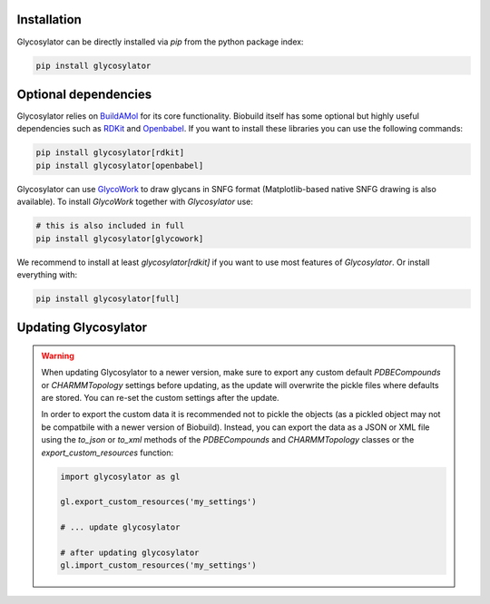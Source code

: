.. biobuild documentation master file, created by
   sphinx-quickstart on Tue Jun 13 14:40:03 2023.
   You can adapt this file completely to your liking, but it should at least
   contain the root `toctree` directive.

Installation
------------

Glycosylator can be directly installed via `pip` from the python package index:

.. code-block:: bash

   pip install glycosylator


Optional dependencies
---------------------

Glycosylator relies on `BuildAMol <https://biobuild.readthedocs.io>`_ for its core functionality. Biobuild itself has some optional but highly useful dependencies
such as `RDKit <https://www.rdkit.org/>`_ and `Openbabel <http://openbabel.org/wiki/Main_Page>`_. If you want to install these libraries you can use the following commands:

.. code-block:: bash

   pip install glycosylator[rdkit]
   pip install glycosylator[openbabel]

Glycosylator can use `GlycoWork <https://github.com/BojarLab/glycowork>`_ to draw glycans in SNFG format (Matplotlib-based native SNFG drawing is also available). To install `GlycoWork` together with `Glycosylator` use:

.. code-block:: bash

   # this is also included in full 
   pip install glycosylator[glycowork]

We recommend to install at least `glycosylator[rdkit]` if you want to use most features of `Glycosylator`. Or install everything with:

.. code-block:: bash

   pip install glycosylator[full]



Updating Glycosylator
-----------------------

.. warning:: 

   When updating Glycosylator to a newer version, make sure to export any custom default `PDBECompounds` or `CHARMMTopology` settings
   before updating, as the update will overwrite the pickle files where defaults are stored. You can re-set the custom settings after the update.

   In order to export the custom data it is recommended not to pickle the objects (as a pickled object may not be compatbile with a newer version of Biobuild).
   Instead, you can export the data as a JSON or XML file using the `to_json` or `to_xml` methods of the `PDBECompounds` and `CHARMMTopology` classes or the `export_custom_resources` function:

   .. code-block:: python

      import glycosylator as gl

      gl.export_custom_resources('my_settings')

      # ... update glycosylator

      # after updating glycosylator
      gl.import_custom_resources('my_settings')

